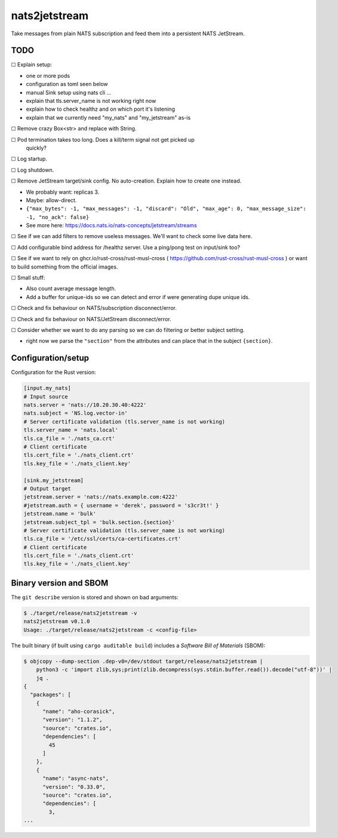 nats2jetstream
==============

Take messages from plain NATS subscription and feed them into a
persistent NATS JetStream.

----
TODO
----

☐  Explain setup:

- one or more pods
- configuration as toml seen below
- manual Sink setup using nats cli ...
- explain that tls.server_name is not working right now
- explain how to check healthz and on which port it's listening
- explain that we currently need "my_nats" and "my_jetstream" as-is

☐  Remove crazy Box<str> and replace with String.

☐  Pod termination takes too long. Does a kill/term signal not get picked up
   quickly?

☐  Log startup.

☐  Log shutdown.

☐  Remove JetStream target/sink config. No auto-creation. Explain how to create one instead.

- We probably want: replicas 3.
- Maybe: allow-direct.
- ``{"max_bytes": -1, "max_messages": -1, "discard": "Old", "max_age": 0, "max_message_size": -1, "no_ack": false}``
- See more here: https://docs.nats.io/nats-concepts/jetstream/streams

☐  See if we can add filters to remove useless messages. We'll want to check some live data here.

☐  Add configurable bind address for /healthz server. Use a ping/pong test on input/sink too?

☐  See if we want to rely on ghcr.io/rust-cross/rust-musl-cross ( https://github.com/rust-cross/rust-musl-cross ) or want to build something from the official images.

☐  Small stuff:

- Also count average message length.
- Add a buffer for unique-ids so we can detect and error if were generating dupe unique ids.

☐  Check and fix behaviour on NATS/subscription disconnect/error.

☐  Check and fix behaviour on NATS/JetStream disconnect/error.

☐  Consider whether we want to do any parsing so we can do filtering or better subject setting.

- right now we parse the ``"section"`` from the attributes and can place that in the subject ``{section}``.



-------------------
Configuration/setup
-------------------

Configuration for the Rust version:

.. code-block:: toml

    [input.my_nats]
    # Input source
    nats.server = 'nats://10.20.30.40:4222'
    nats.subject = 'NS.log.vector-in'
    # Server certificate validation (tls.server_name is not working)
    tls.server_name = 'nats.local'
    tls.ca_file = './nats_ca.crt'
    # Client certificate
    tls.cert_file = './nats_client.crt'
    tls.key_file = './nats_client.key'

    [sink.my_jetstream]
    # Output target
    jetstream.server = 'nats://nats.example.com:4222'
    #jetstream.auth = { username = 'derek', password = 's3cr3t!' }
    jetstream.name = 'bulk'
    jetstream.subject_tpl = 'bulk.section.{section}'
    # Server certificate validation (tls.server_name is not working)
    tls.ca_file = '/etc/ssl/certs/ca-certificates.crt'
    # Client certificate
    tls.cert_file = './nats_client.crt'
    tls.key_file = './nats_client.key'


-----------------------
Binary version and SBOM
-----------------------

The ``git describe`` version is stored and shown on bad arguments:

.. code-block:: console

    $ ./target/release/nats2jetstream -v
    nats2jetstream v0.1.0
    Usage: ./target/release/nats2jetstream -c <config-file>

The built binary (if built using ``cargo auditable build``) includes a
*Software Bill of Materials* (SBOM):

.. code-block:: console

    $ objcopy --dump-section .dep-v0=/dev/stdout target/release/nats2jetstream |
        python3 -c 'import zlib,sys;print(zlib.decompress(sys.stdin.buffer.read()).decode("utf-8"))' |
        jq .
    {
      "packages": [
        {
          "name": "aho-corasick",
          "version": "1.1.2",
          "source": "crates.io",
          "dependencies": [
            45
          ]
        },
        {
          "name": "async-nats",
          "version": "0.33.0",
          "source": "crates.io",
          "dependencies": [
            3,
    ...
